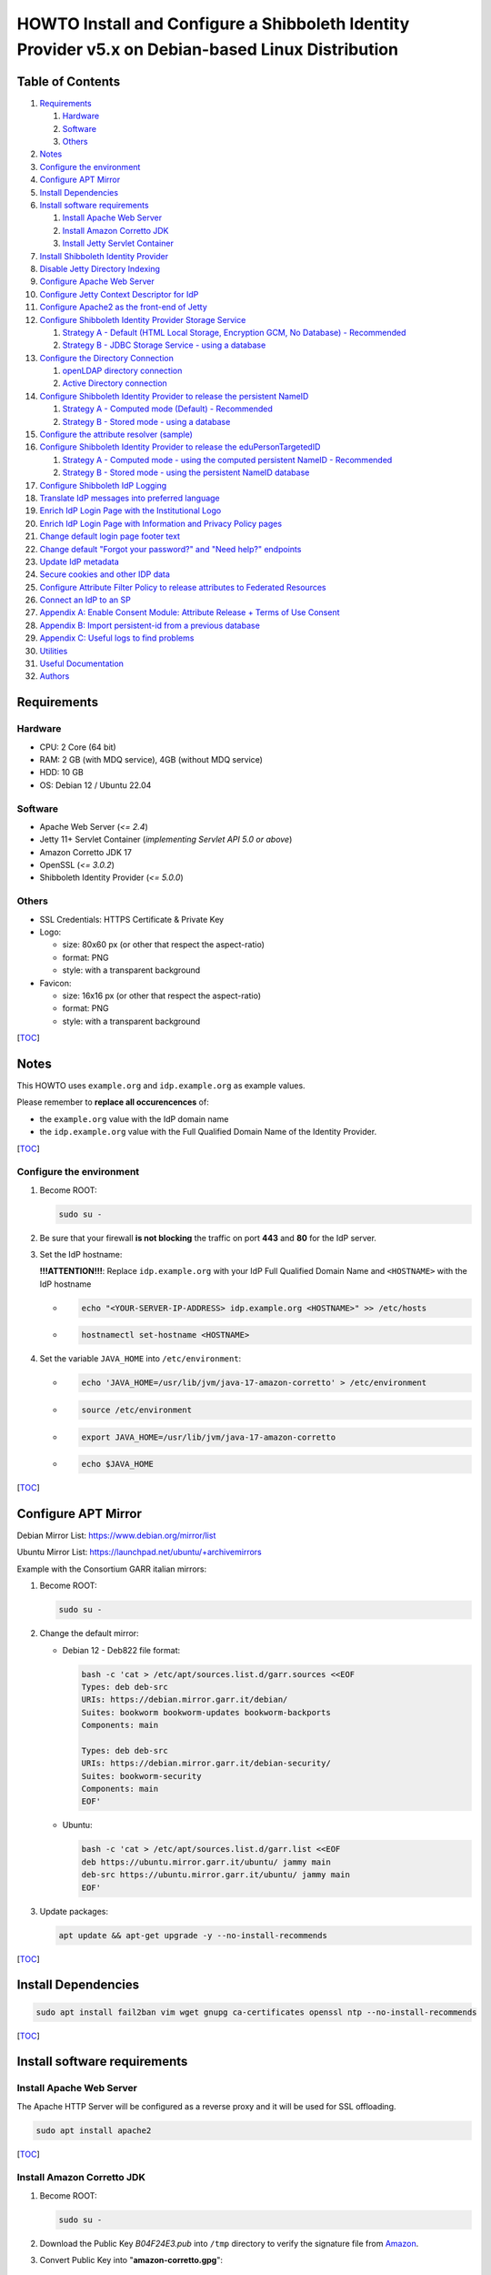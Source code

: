 ==================================================================================================
HOWTO Install and Configure a Shibboleth Identity Provider v5.x on Debian-based Linux Distribution
==================================================================================================

Table of Contents
-----------------

#. `Requirements`_

   #. `Hardware`_
   #. `Software`_
   #. `Others`_

#. `Notes`_
#. `Configure the environment`_
#. `Configure APT Mirror`_
#. `Install Dependencies`_
#. `Install software requirements`_

   #. `Install Apache Web Server`_
   #. `Install Amazon Corretto JDK`_
   #. `Install Jetty Servlet Container`_

#. `Install Shibboleth Identity Provider`_
#. `Disable Jetty Directory Indexing`_
#. `Configure Apache Web Server`_
#. `Configure Jetty Context Descriptor for IdP`_
#. `Configure Apache2 as the front-end of Jetty`_
#. `Configure Shibboleth Identity Provider Storage Service`_

   #. `Strategy A - Default (HTML Local Storage, Encryption GCM, No Database) - Recommended`_
   #. `Strategy B - JDBC Storage Service - using a database`_

#. `Configure the Directory Connection`_

   #. `openLDAP directory connection`_
   #. `Active Directory connection`_

#. `Configure Shibboleth Identity Provider to release the persistent NameID`_

   #. `Strategy A - Computed mode (Default) - Recommended`_
   #. `Strategy B - Stored mode - using a database`_

#. `Configure the attribute resolver (sample)`_
#. `Configure Shibboleth Identity Provider to release the eduPersonTargetedID`_

   #. `Strategy A - Computed mode - using the computed persistent NameID - Recommended`_
   #. `Strategy B - Stored mode - using the persistent NameID database`_

#. `Configure Shibboleth IdP Logging`_
#. `Translate IdP messages into preferred language`_
#. `Enrich IdP Login Page with the Institutional Logo`_
#. `Enrich IdP Login Page with Information and Privacy Policy pages`_
#. `Change default login page footer text`_
#. `Change default "Forgot your password?" and "Need help?" endpoints`_
#. `Update IdP metadata`_
#. `Secure cookies and other IDP data`_
#. `Configure Attribute Filter Policy to release attributes to Federated Resources`_
#. `Connect an IdP to an SP`_
#. `Appendix A: Enable Consent Module: Attribute Release + Terms of Use Consent`_
#. `Appendix B: Import persistent-id from a previous database`_
#. `Appendix C: Useful logs to find problems`_
#. `Utilities`_
#. `Useful Documentation`_
#. `Authors`_

Requirements
------------

Hardware
++++++++

* CPU: 2 Core (64 bit)
* RAM: 2 GB (with MDQ service), 4GB (without MDQ service)
* HDD: 10 GB
* OS: Debian 12 / Ubuntu 22.04

Software
++++++++

* Apache Web Server (*<= 2.4*)
* Jetty 11+ Servlet Container (*implementing Servlet API 5.0 or above*)
* Amazon Corretto JDK 17
* OpenSSL (*<= 3.0.2*)
* Shibboleth Identity Provider (*<= 5.0.0*)

Others
++++++

* SSL Credentials: HTTPS Certificate & Private Key
* Logo:

  * size: 80x60 px (or other that respect the aspect-ratio)
  * format: PNG
  * style: with a transparent background

* Favicon:

  * size: 16x16 px (or other that respect the aspect-ratio)
  * format: PNG
  * style: with a transparent background

[`TOC`_]

Notes
-----

This HOWTO uses ``example.org`` and ``idp.example.org`` as example values.

Please remember to **replace all occurencences** of:

* the ``example.org`` value with the IdP domain name
* the ``idp.example.org`` value with the Full Qualified Domain Name of the Identity Provider.

[`TOC`_]

Configure the environment
+++++++++++++++++++++++++

#. Become ROOT:

   .. code-block:: text

      sudo su -

#. Be sure that your firewall **is not blocking** the traffic on port **443** and **80** for the IdP server.

#. Set the IdP hostname:

   **!!!ATTENTION!!!**: Replace ``idp.example.org`` with your IdP Full Qualified Domain Name and ``<HOSTNAME>`` with the IdP hostname

   * .. code-block:: text

        echo "<YOUR-SERVER-IP-ADDRESS> idp.example.org <HOSTNAME>" >> /etc/hosts

   * .. code-block:: text

        hostnamectl set-hostname <HOSTNAME>

#. Set the variable ``JAVA_HOME`` into ``/etc/environment``:

   * .. code-block:: text

        echo 'JAVA_HOME=/usr/lib/jvm/java-17-amazon-corretto' > /etc/environment

   * .. code-block:: text

        source /etc/environment

   * .. code-block:: text

        export JAVA_HOME=/usr/lib/jvm/java-17-amazon-corretto

   * .. code-block:: text

        echo $JAVA_HOME

[`TOC`_]

Configure APT Mirror
--------------------

Debian Mirror List: https://www.debian.org/mirror/list

Ubuntu Mirror List: https://launchpad.net/ubuntu/+archivemirrors

Example with the Consortium GARR italian mirrors:

#. Become ROOT:

   .. code-block:: text

      sudo su -

#. Change the default mirror:

   * Debian 12 - Deb822 file format:

     .. code-block:: text

        bash -c 'cat > /etc/apt/sources.list.d/garr.sources <<EOF
        Types: deb deb-src
        URIs: https://debian.mirror.garr.it/debian/
        Suites: bookworm bookworm-updates bookworm-backports
        Components: main

        Types: deb deb-src
        URIs: https://debian.mirror.garr.it/debian-security/
        Suites: bookworm-security
        Components: main
        EOF'

   * Ubuntu:

     .. code-block:: text

        bash -c 'cat > /etc/apt/sources.list.d/garr.list <<EOF
        deb https://ubuntu.mirror.garr.it/ubuntu/ jammy main
        deb-src https://ubuntu.mirror.garr.it/ubuntu/ jammy main
        EOF'

#. Update packages:

   .. code-block:: text

      apt update && apt-get upgrade -y --no-install-recommends

[`TOC`_]

Install Dependencies
--------------------

.. code-block:: text

   sudo apt install fail2ban vim wget gnupg ca-certificates openssl ntp --no-install-recommends

[`TOC`_]

Install software requirements
-----------------------------

Install Apache Web Server
+++++++++++++++++++++++++

The Apache HTTP Server will be configured as a reverse proxy and it will be used for SSL offloading.

.. code-block:: text

   sudo apt install apache2

[`TOC`_]

Install Amazon Corretto JDK
+++++++++++++++++++++++++++

#. Become ROOT:

   .. code-block:: text

      sudo su -

#. Download the Public Key *B04F24E3.pub* into ``/tmp`` directory to verify the signature file from `Amazon`_.

#. Convert Public Key into "**amazon-corretto.gpg**":

   * .. code-block:: text

        gpg --no-default-keyring --keyring /tmp/temp-keyring.gpg --import /tmp/B04F24E3.pub

   * .. code-block:: text

        gpg --no-default-keyring --keyring /tmp/temp-keyring.gpg --export --output /etc/apt/keyrings/amazon-corretto.gpg

   * .. code-block:: text

        rm /tmp/temp-keyring.gpg /tmp/B04F24E3.pub /tmp/temp-keyring.gpg~

#. Create an APT source list for Amazon Corretto:

   * .. code-block:: text

        echo "deb [signed-by=/etc/apt/keyrings/amazon-corretto.gpg] https://apt.corretto.aws stable main" >> /etc/apt/sources.list.d/amazon-corretto.list

   * .. code-block:: text

        echo "#deb-src [signed-by=/etc/apt/keyrings/amazon-corretto.gpg] https://apt.corretto.aws stable main" >> /etc/apt/sources.list.d/amazon-corretto.list

#. Install Amazon Corretto:

   .. code-block:: text

      apt update ; apt install -y java-17-amazon-corretto-jdk

#. Check that Java is working:

   .. code-block:: text

      java --version

   Result: ``OpenJDK Runtime Environment Corretto-<VERSION>``

[`TOC`_]

Install Jetty Servlet Container
+++++++++++++++++++++++++++++++

Jetty is a Web server and a Java Servlet container. It will be used to run the IdP application through its WAR file.

#. Become ROOT:

   .. code-block:: text

      sudo su -

#. Install Servlet Jakarta API 5.0.0:

   * .. code-block:: text

        apt install libjakarta-servlet-api-java --no-install-recommends

#. Install Java LogBack libraries:

   * .. code-block:: text
   
        apt install liblogback-java

#. Download and Extract Jetty 11 (take the last version on `Jetty website`_):

   * .. code-block:: text

        cd /usr/local/src

   * .. code-block:: text

        wget https://repo1.maven.org/maven2/org/eclipse/jetty/jetty-home/11.0.19/jetty-home-11.0.19.tar.gz

   * .. code-block:: text

        tar xzvf jetty-home-11.0.19.tar.gz

#. Create the ``jetty-src`` folder as a symbolic link. It will be useful for future Jetty updates:

   .. code-block:: text

      ln -nsf jetty-home-11.0.19 jetty-src

#. Create the system user ``jetty`` that can run the web server (without home directory):

   .. code-block:: text

      useradd -r -M jetty

#. Create your custom Jetty configuration that overrides the default one and will survive to the upgrades:

   * .. code-block:: text

        mkdir -p /opt/jetty

   * .. code-block:: text

        wget https://raw.githubusercontent.com/GEANT/edugain-training/main/UbuntuNet-Training-202401/config-files/shibboleth/IDP5/jetty-11/start.ini -O /opt/jetty/start.ini

#. Create the TMPDIR directory used by Jetty:

   * .. code-block:: text

        mkdir /opt/jetty/tmp ; chown jetty:jetty /opt/jetty/tmp

   * .. code-block:: text

        chown -R jetty:jetty /opt/jetty /usr/local/src/jetty-src

#. Create the Jetty Logs' folders:

   * .. code-block:: text

        mkdir /var/log/jetty

   * .. code-block:: text

        mkdir /opt/jetty/logs

   * .. code-block:: text

        chown jetty:jetty /var/log/jetty /opt/jetty/logs

#. Configure **/etc/default/jetty**:

   .. code-block:: bash

      bash -c 'cat > /etc/default/jetty <<EOF
      JETTY_HOME=/usr/local/src/jetty-src
      JETTY_BASE=/opt/jetty
      JETTY_USER=jetty
      JETTY_START_LOG=/var/log/jetty/start.log
      TMPDIR=/opt/jetty/tmp
      EOF'

#. Create the service loadable from command line:

   * .. code-block:: text

        cd /etc/init.d

   * .. code-block:: text

        ln -s /usr/local/src/jetty-src/bin/jetty.sh jetty

   * .. code-block:: text

        update-rc.d jetty defaults

   * .. code-block:: text

        sudo update-alternatives --config editor

     (enter ``2`` to select ``/usr/bin/vim.basic`` as editor)

   * Fix the wrong parameter from ``start`` to ``run``:

     .. code-block:: text

        systemctl edit --full jetty.service

     .. code-block:: text

        ExecStart=/etc/init.d/jetty run

#. Install & configure LogBack for all Jetty logging:

   * .. code-block:: text

        java -jar /usr/local/src/jetty-src/start.jar --add-module=logging-logback

     .. code-block:: text

        ALERT: There are enabled module(s) with licenses.
        ...
         Module: logging-logback
        ...
        Proceed (y/N)? y

   * .. code-block:: text

        mkdir /opt/jetty/etc

   * .. code-block:: text

        mkdir /opt/jetty/resources

   * .. code-block:: text

        wget "https://raw.githubusercontent.com/GEANT/edugain-training/main/UbuntuNet-Training-202401/config-files/shibboleth/IDP5/jetty-11/jetty-requestlog.xml" -O /opt/jetty/etc/jetty-requestlog.xml

   * .. code-block:: text

        wget "https://raw.githubusercontent.com/GEANT/edugain-training/main/UbuntuNet-Training-202401/config-files/shibboleth/IDP5/jetty-11/jetty-logging.properties" -O /opt/jetty/resources/jetty-logging.properties

#. Check if all settings are OK:

   * ``service jetty check``   (Jetty NOT running)
   * ``service jetty run``
   * ``service jetty check``   (Jetty running pid=XXXX)

   If you receive an error likes "*Job for jetty.service failed because the control process exited with error code. See "systemctl status jetty.service" and "journalctl -xe" for details.*", try this:

   * .. code-block:: text

        rm /var/run/jetty.pid

   * .. code-block:: text

        systemctl start jetty.service

[`TOC`_]

Install Shibboleth Identity Provider
------------------------------------

The Identity Provider (IdP) is responsible for user authentication and providing user information to the Service Provider (SP). 
It is located at the home organization, which is the organization which maintains the user's account.
It is a Java Web Application that can be deployed with its WAR file.

#. Become ROOT:

   .. code-block:: text

      sudo su -

#. Download the Shibboleth Identity Provider v5.x.y (replace '5.x.y' with the latest version found on the `Shibboleth download site`_):

   * .. code-block:: text

        cd /usr/local/src

   * .. code-block:: text

        wget http://shibboleth.net/downloads/identity-provider/5.x.y/shibboleth-identity-provider-5.x.y.tar.gz

   * .. code-block:: text

        tar -xzf shibboleth-identity-provider-5.*.tar.gz

#. Validate the package downloaded:

   * .. code-block:: text

        cd /usr/local/src

   * .. code-block:: text

        wget https://shibboleth.net/downloads/identity-provider/5.x.y/shibboleth-identity-provider-5.x.y.tar.gz.asc

   * .. code-block:: text

        wget https://shibboleth.net/downloads/PGP_KEYS

   * .. code-block:: text

        gpg --import /usr/local/src/PGP_KEYS

   * .. code-block:: text

        gpg --verify /usr/local/src/shibboleth-identity-provider-5.x.y.tar.gz.asc /usr/local/src/shibboleth-identity-provider-5.x.y.tar.gz

   If the verification contains also the name of Scott Cantor the package is valid.

#. Install Identity Provider Shibboleth:

   **NOTE**

   According to `NSA and NIST`_, **RSA with 3072 bit-modulus is the minimum** to protect up to TOP SECRET over than 2030.

   * .. code-block:: text

        cd /usr/local/src/shibboleth-identity-provider-5.*/bin

   * .. code-block:: text

        bash install.sh --hostName $(hostname -f)

   **!!! ATTENTION !!!**

   Replace the default value of *Attribute Scope* with the domain name of your institution.

   .. code-block:: bash

      Installation Directory: [/opt/shibboleth-idp] ?                                        (Press ENTER)
      SAML EntityID: [https://idp.example.org/idp/shibboleth] ?                              (Press ENTER)
      Attribute Scope: [example.org] ?                            (Digit your domain name and press ENTER)

   By starting from this point, the variable **idp.home** refers to the directory: ``/opt/shibboleth-idp``

[`TOC`_]

Disable Jetty Directory Indexing
--------------------------------

**!!! ATTENTION !!!**

Jetty has had vulnerabilities related to directory indexing (sigh) so we suggest disabling that feature at this point.

#. Create missing directory:

   .. code-block:: text

      mkdir /opt/shibboleth-idp/edit-webapp/WEB-INF

#. Fix ``web.xml``:

   .. code-block:: text

      cp /opt/shibboleth-idp/dist/webapp/WEB-INF/web.xml /opt/shibboleth-idp/edit-webapp/WEB-INF/web.xml

#. Rebuild IdP war file:

   .. code-block:: text

      bash /opt/shibboleth-idp/bin/build.sh

[`TOC`_]

Configure Apache Web Server
---------------------------

#. Create the DocumentRoot:

   * .. code-block:: text

        mkdir /var/www/html/$(hostname -f)

   * .. code-block:: text

        chown -R www-data: /var/www/html/$(hostname -f)

   * .. code-block:: text

        echo '<h1>It Works!</h1>' > /var/www/html/$(hostname -f)/index.html

#. Put SSL credentials in the right place:

   * HTTPS Server Certificate (Public Key) inside ``/etc/ssl/certs``
   * HTTPS Server Key (Private Key) inside ``/etc/ssl/private``
   * Add CA Cert into ``/etc/ssl/certs``

     * If you use GARR TCS or GEANT TCS:

   * .. code-block:: text

        wget -O /etc/ssl/certs/GEANT_OV_RSA_CA_4.pem https://crt.sh/?d=2475254782

   * .. code-block:: text

        wget -O /etc/ssl/certs/SectigoRSAOrganizationValidationSecureServerCA.crt https://crt.sh/?d=924467857

   * .. code-block:: text

        cat /etc/ssl/certs/SectigoRSAOrganizationValidationSecureServerCA.crt >> /etc/ssl/certs/GEANT_OV_RSA_CA_4.pem

   * .. code-block:: text

        rm /etc/ssl/certs/SectigoRSAOrganizationValidationSecureServerCA.crt

     * If you use Let's Encrypt:

       .. code-block:: text

          ln -s /etc/letsencrypt/live/<SERVER_FQDN>/chain.pem /etc/ssl/certs/ACME-CA.pem

#. Configure the right privileges for the SSL Certificate and Private Key used by HTTPS:

   * .. code-block:: text

        chmod 400 /etc/ssl/private/$(hostname -f).key

   * .. code-block:: text

        chmod 644 /etc/ssl/certs/$(hostname -f).crt

   (``$(hostname -f)`` will provide your IdP Full Qualified Domain Name)

#. Enable the required Apache2 modules and the virtual hosts:

   * .. code-block:: text

        a2enmod proxy_http ssl headers alias include negotiation

   * .. code-block:: text

        a2dissite 000-default.conf default-ssl

   * .. code-block:: text

        systemctl restart apache2.service

[`TOC`_]

Configure Jetty Context Descriptor for IdP
------------------------------------------

#. Become ROOT:

   .. code-block:: text

      sudo su -

#. Configure the Jetty Context Descriptor:

   * .. code-block:: text

        mkdir /opt/jetty/webapps

   * .. code-block:: text

        wget "https://raw.githubusercontent.com/GEANT/edugain-training/main/UbuntuNet-Training-202401/config-files/shibboleth/IDP5/jetty-11/idp.xml" -O /opt/jetty/webapps/idp.xml

#. Make the **jetty** user owner of IdP main directories:

   * .. code-block:: text

        cd /opt/shibboleth-idp

   * .. code-block:: text

        chown -R jetty logs/ metadata/ credentials/ conf/ war/

#. Restart Jetty:

   .. code-block:: text

      systemctl restart jetty.service

[`TOC`_]

Configure Apache2 as the front-end of Jetty
-------------------------------------------

The Apache HTTP Server will be configured as a reverse proxy and it will be used for SSL offloading.

#. Become ROOT:

   .. code-block:: text

      sudo su -

#. Create the Virtualhost file (**PLEASE PAY ATTENTION! you need to edit this file and customize it, check the initial comment of the file**):

   .. code-block:: text

      wget https://raw.githubusercontent.com/GEANT/edugain-training/main/UbuntuNet-Training-202401/config-files/shibboleth/IDP5/apache/idp.example.org.conf -O /etc/apache2/sites-available/$(hostname -f).conf

#. Enable the Apache2 virtual hosts created:

   * .. code-block:: text

        a2ensite $(hostname -f).conf

   * .. code-block:: text

        systemctl reload apache2.service

#. Check that IdP metadata is available on:

   ``https://idp.example.org/idp/shibboleth``

#. Verify the strength of your IdP's machine on SSLLabs_.

[`TOC`_]

Configure Shibboleth Identity Provider Storage Service
------------------------------------------------------

Shibboleth Documentation reference: `StorageConfiguration`_

The IdP provides a number of general-purpose storage facilities that can be used by core subsystems like session management and consent.

Strategy A - Default (HTML Local Storage, Encryption GCM, No Database) - Recommended
++++++++++++++++++++++++++++++++++++++++++++++++++++++++++++++++++++++++++++++++++++

The HTML Local Storage requires JavaScript be enabled because reading and writing to the client requires an explicit page be rendered.
Note that this feature is safe to enable globally. The implementation is written to check for this capability in each client, and to back off to cookies.
The default configuration generates encrypted assertions that a large percentage of non-Shibboleth SPs are going to be unable to decrypt, resulting a wide variety of failures and error messages.
Some old Shibboleth SPs or software running on old Operating Systems will also fail to work.

If you don't change anything, the IdP stores data in a browser session cookie or HTML local storage and encrypt his assertions with AES-GCM encryption algorithm.

See the configuration files and the Shibboleth documentation for details.

Check IdP Status:

.. code-block:: text

   bash /opt/shibboleth-idp/bin/status.sh

Proceed with `Configure the Directory Connection`_

[`TOC`_]

Strategy B - JDBC Storage Service - using a database
++++++++++++++++++++++++++++++++++++++++++++++++++++

https://shibboleth.atlassian.net/wiki/spaces/IDPPLUGINS/pages/2989096970/JDBCStorageService

This Storage service will memorize User Consent data on a persistent SQL database.

#. Become ROOT:

   .. code-block:: text

      sudo su -

#. Install SQL database and needed libraries:

   * .. code-block:: text

        apt install default-mysql-server libmariadb-java libcommons-dbcp2-java libcommons-pool2-java --no-install-recommends

#. Install JDBCStorageService plugin:

   .. code-block:: text

      /opt/shibboleth-idp/bin/plugin.sh -I net.shibboleth.plugin.storage.jdbc

#. Activate MariaDB database service:

   .. code-block:: text

      systemctl start mariadb.service

#. Address several security concerns in a default MariaDB installation (if it is not already done):

   .. code-block:: text

      mysql_secure_installation

#. (OPTIONAL) MySQL DB Access without password:

   .. code-block:: text

      vim /root/.my.cnf

   .. code-block:: text

      [client]
      user=root
      password=##ROOT-DB-PASSWORD-CHANGEME##

#. Create ``StorageRecords`` table on the ``storagerecords`` database:

   * .. code-block:: text

        wget https://raw.githubusercontent.com/GEANT/edugain-training/main/UbuntuNet-Training-202401/config-files/shibboleth/IDP5/db-conf/shib-sr-db.sql -O /root/shib-sr-db.sql

   fill missing datas on ``shib-sr-db.sql`` before import:

   * .. code-block:: text

        mysql -u root < /root/shib-sr-db.sql

   * .. code-block:: text

        systemctl restart mariadb.service

#. Rebuild IdP war file with the needed libraries:

   * .. code-block:: text

        mkdir /opt/shibboleth-idp/edit-webapp/WEB-INF/lib

   * .. code-block:: text

        ln -s /usr/share/java/mariadb-java-client.jar /opt/shibboleth-idp/edit-webapp/WEB-INF/lib

   * .. code-block:: text

        ln -s /usr/share/java/commons-dbcp2.jar /opt/shibboleth-idp/edit-webapp/WEB-INF/lib

   * .. code-block:: text

        ln -s /usr/share/java/commons-pool2.jar /opt/shibboleth-idp/edit-webapp/WEB-INF/lib

   * .. code-block:: text

        bash /opt/shibboleth-idp/bin/build.sh

#. Configure JDBC Storage Service:

   .. code-block:: text

      vim /opt/shibboleth-idp/conf/global.xml

   and add the following directives to the tail, before the last ``</beans>`` tag:

   .. code-block:: xml+jinja

      <bean id="storagerecords.JDBCStorageService.DataSource"
            class="org.apache.commons.dbcp2.BasicDataSource" destroy-method="close" lazy-init="true"
            p:driverClassName="org.mariadb.jdbc.Driver"
            p:url="jdbc:mysql://localhost:3306/storagerecords?autoReconnect=true"
            p:username="###_SR-USERNAME-CHANGEME_###"
            p:password="###_SR-DB-USER-PASSWORD-CHANGEME_###"
            p:maxTotal="10"
            p:maxIdle="5"
            p:maxWaitMillis="15000"
            p:testOnBorrow="true"
            p:validationQuery="select 1"
            p:validationQueryTimeout="5" />

      <bean id="storagerecords.JDBCStorageService" parent="shibboleth.JDBCStorageService"
            p:dataSource-ref="storagerecords.JDBCStorageService.DataSource" />

   **!!! IMPORTANT !!!**:

   remember to change "**###_SR-USERNAME-CHANGEME_###**" and "**###_SR-DB-USER-PASSWORD-CHANGEME_###**" with your DB user and password data

#. Set the consent storage service to the JDBC storage service:

   .. code-block:: text

      vim /opt/shibboleth-idp/conf/idp.properties

   .. code-block:: text

      idp.consent.StorageService = storagerecords.JDBCStorageService

#. Restart Jetty to apply the changes:

   .. code-block:: text

      systemctl restart jetty.service

#. Check IdP Status:

   .. code-block:: text

      bash /opt/shibboleth-idp/bin/status.sh

#. Proceed with `Configure the Directory Connection`_

[`TOC`_]

Configure the Directory Connection
----------------------------------

openLDAP directory connection
+++++++++++++++++++++++++++++

#. Become ROOT:

   .. code-block:: text

      sudo su -

#. Install useful packages:

   .. code-block:: text

      apt install ldap-utils

#. Check that you can reach the Directory from your IDP server:

   .. code-block:: text

      ldapsearch -x -h <LDAP-SERVER-FQDN-OR-IP> -D 'cn=idpuser,ou=system,dc=example,dc=org' -w '<IDPUSER-PASSWORD>' -b 'ou=people,dc=example,dc=org' '(uid=<USERNAME-USED-IN-THE-LOGIN-FORM>)'

   * the baseDN (``-b`` parameter) ==> ``ou=people,dc=example,dc=org`` (branch containing the registered users)
   * the bindDN (``-D`` parameter) ==> ``cn=idpuser,ou=system,dc=example,dc=org`` (distinguished name for the user that can made queries on the LDAP, read only is sufficient)
   * the searchFilter ``(uid=<USERNAME-USED-IN-THE-LOGIN-FORM>)`` corresponds to the ``(uid=$resolutionContext.principal)`` searchFilter configured into ``conf/ldap.properties``

#. Connect the openLDAP to the IdP to allow the authentication of the users:

   * Solution 1 - LDAP + STARTTLS:

     * Configure ``secrets.properties``:

       .. code-block:: text

          vim /opt/shibboleth-idp/credentials/secrets.properties

       .. code-block:: xml+jinja

          # Default access to LDAP authn and attribute stores.
          idp.authn.LDAP.bindDNCredential              = ###IDPUSER_PASSWORD###
          idp.attribute.resolver.LDAP.bindDNCredential = %{idp.authn.LDAP.bindDNCredential:undefined}

     * Configure ``ldap.properties``:

       The ``ldap.example.org`` have to be replaced with the FQDN of the LDAP server.

       The ``idp.authn.LDAP.baseDN`` and ``idp.authn.LDAP.bindDN`` have to be replaced with the right value.

       The property ``idp.attribute.resolver.LDAP.exportAttributes``
       **has to be added** into the file and configured with
       the list of attributes the IdP retrieves directly from LDAP.
       The list MUST contain the attribute chosen for the persistent-id generation
       (**idp.persistentId.sourceAttribute**).

       .. code-block:: text

          vim /opt/shibboleth-idp/conf/ldap.properties

       .. code-block:: xml+jinja

          idp.authn.LDAP.authenticator = bindSearchAuthenticator
          idp.authn.LDAP.ldapURL = ldap://ldap.example.org
          idp.authn.LDAP.useStartTLS = true
          idp.authn.LDAP.sslConfig = certificateTrust
          idp.authn.LDAP.trustCertificates = %{idp.home}/credentials/ldap-server.crt
          # List of attributes to request during authentication
          idp.authn.LDAP.returnAttributes = passwordExpirationTime,loginGraceRemaining
          idp.authn.LDAP.baseDN = ou=people,dc=example,dc=org
          idp.authn.LDAP.subtreeSearch = false
          idp.authn.LDAP.bindDN = cn=idpuser,ou=system,dc=example,dc=org

          # LDAP attribute configuration, see attribute-resolver.xml
          # Note, this likely won't apply to the use of legacy V2 resolver configurations
          idp.attribute.resolver.LDAP.ldapURL             = %{idp.authn.LDAP.ldapURL}
          idp.attribute.resolver.LDAP.connectTimeout      = %{idp.authn.LDAP.connectTimeout:PT3S}
          idp.attribute.resolver.LDAP.responseTimeout     = %{idp.authn.LDAP.responseTimeout:PT3S}
          idp.attribute.resolver.LDAP.baseDN              = %{idp.authn.LDAP.baseDN:undefined}
          idp.attribute.resolver.LDAP.bindDN              = %{idp.authn.LDAP.bindDN:undefined}
          idp.attribute.resolver.LDAP.useStartTLS         = %{idp.authn.LDAP.useStartTLS:true}
          idp.attribute.resolver.LDAP.trustCertificates   = %{idp.authn.LDAP.trustCertificates:undefined}
          # The searchFilter is is used to find user attributes from an LDAP source
          idp.attribute.resolver.LDAP.searchFilter        = (uid=$resolutionContext.principal)
          # List of attributes produced by the Data Connector that should be directly exported as resolved IdPAttributes without requiring any <AttributeDefinition>
          idp.attribute.resolver.LDAP.exportAttributes    = ### List space-separated of attributes to retrieve directly from the directory ###

     * Paste the OpenLDAP certificate into ``/opt/shibboleth-idp/credentials/ldap-server.crt``.

     * Configure the right owner/group for the OpenLDAP certificate loaded:

       .. code-block:: text

          chown jetty:root /opt/shibboleth-idp/credentials/ldap-server.crt ; chmod 600 /opt/shibboleth-idp/credentials/ldap-server.crt

     * Restart Jetty to apply the changes:

       .. code-block:: text

          systemctl restart jetty.service

     * Check IdP Status:

       .. code-block:: text

          bash /opt/shibboleth-idp/bin/status.sh

     * Proceed with `Configure Shibboleth Identity Provider to release the persistent NameID`_

   * Solution 2 - LDAP + TLS:

     * Configure ``secrets.properties``:

       .. code-block:: text

          vim /opt/shibboleth-idp/credentials/secrets.properties

       .. code-block:: xml+jinja

          # Default access to LDAP authn and attribute stores.
          idp.authn.LDAP.bindDNCredential              = ###IDPUSER_PASSWORD###
          idp.attribute.resolver.LDAP.bindDNCredential = %{idp.authn.LDAP.bindDNCredential:undefined}

     * Configure ``ldap.properties``:

       The ``ldap.example.org`` have to be replaced with the FQDN of the LDAP server.

       The ``idp.authn.LDAP.baseDN`` and ``idp.authn.LDAP.bindDN`` have to be replaced with the right value.

       The property ``idp.attribute.resolver.LDAP.exportAttributes``
       **has to be added** into the file and configured with
       the list of attributes the IdP retrieves directly from LDAP.
       The list MUST contain the attribute chosen for the persistent-id generation
       (**idp.persistentId.sourceAttribute**).

       .. code-block:: text

          vim /opt/shibboleth-idp/conf/ldap.properties

       .. code-block:: xml+jinja

          idp.authn.LDAP.authenticator = bindSearchAuthenticator
          idp.authn.LDAP.ldapURL = ldaps://ldap.example.org
          idp.authn.LDAP.useStartTLS = false
          idp.authn.LDAP.sslConfig = certificateTrust
          idp.authn.LDAP.trustCertificates = %{idp.home}/credentials/ldap-server.crt
          # List of attributes to request during authentication
          idp.authn.LDAP.returnAttributes = passwordExpirationTime,loginGraceRemaining
          idp.authn.LDAP.baseDN = ou=people,dc=example,dc=org
          idp.authn.LDAP.subtreeSearch = false
          idp.authn.LDAP.bindDN = cn=idpuser,ou=system,dc=example,dc=org
          # The userFilter is used to locate a directory entry to bind against for LDAP authentication.
          idp.authn.LDAP.userFilter = (uid={user})

          # LDAP attribute configuration, see attribute-resolver.xml
          # Note, this likely won't apply to the use of legacy V2 resolver configurations
          idp.attribute.resolver.LDAP.ldapURL             = %{idp.authn.LDAP.ldapURL}
          idp.attribute.resolver.LDAP.connectTimeout      = %{idp.authn.LDAP.connectTimeout:PT3S}
          idp.attribute.resolver.LDAP.responseTimeout     = %{idp.authn.LDAP.responseTimeout:PT3S}
          idp.attribute.resolver.LDAP.baseDN              = %{idp.authn.LDAP.baseDN:undefined}
          idp.attribute.resolver.LDAP.bindDN              = %{idp.authn.LDAP.bindDN:undefined}
          idp.attribute.resolver.LDAP.useStartTLS         = %{idp.authn.LDAP.useStartTLS:true}
          idp.attribute.resolver.LDAP.trustCertificates   = %{idp.authn.LDAP.trustCertificates:undefined}
          # The searchFilter is used to find user attributes from an LDAP source
          idp.attribute.resolver.LDAP.searchFilter        = (uid=$resolutionContext.principal)
          # List of attributes produced by the Data Connector that should be directly exported as resolved IdPAttributes without requiring any <AttributeDefinition>
          idp.attribute.resolver.LDAP.exportAttributes    = ### List space-separated of attributes to retrieve directly from the directory ###
     * Paste the content of OpenLDAP certificate into ``/opt/shibboleth-idp/credentials/ldap-server.crt``

     * Configure the right owner/group to the OpenLDAP certificate loaded:

       .. code-block:: text

          chown jetty:root /opt/shibboleth-idp/credentials/ldap-server.crt ; chmod 600 /opt/shibboleth-idp/credentials/ldap-server.crt

     * Restart Jetty to apply the changes:

       .. code-block:: text

          systemctl restart jetty.service

     * Check IdP Status:

       .. code-block:: text

          bash /opt/shibboleth-idp/bin/status.sh

     * Proceed with `Configure Shibboleth Identity Provider to release the persistent NameID`_

   * Solution 3 - plain LDAP:

     * Configure ``secrets.properties``:

       .. code-block:: text

          vim /opt/shibboleth-idp/credentials/secrets.properties

       .. code-block:: xml+jinja

          # Default access to LDAP authn and attribute stores.
          idp.authn.LDAP.bindDNCredential              = ###IDPUSER_PASSWORD###
          idp.attribute.resolver.LDAP.bindDNCredential = %{idp.authn.LDAP.bindDNCredential:undefined}

     * Configure ``ldap.properties``:

       The ``ldap.example.org`` have to be replaced with the FQDN of the LDAP server.

       The ``idp.authn.LDAP.baseDN`` and ``idp.authn.LDAP.bindDN`` have to be replaced with the right value.

       The property ``idp.attribute.resolver.LDAP.exportAttributes``
       **has to be added** into the file and configured with
       the list of attributes the IdP retrieves directly from LDAP.
       The list MUST contain the attribute chosen for the persistent-id generation
       (**idp.persistentId.sourceAttribute**).

       .. code-block:: text

          vim /opt/shibboleth-idp/conf/ldap.properties

       .. code-block:: xml+jinja

          idp.authn.LDAP.authenticator = bindSearchAuthenticator
          idp.authn.LDAP.ldapURL = ldap://ldap.example.org
          idp.authn.LDAP.useStartTLS = false
          # List of attributes to request during authentication
          idp.authn.LDAP.returnAttributes = passwordExpirationTime,loginGraceRemaining
          idp.authn.LDAP.baseDN = ou=people,dc=example,dc=org
          idp.authn.LDAP.subtreeSearch = false
          idp.authn.LDAP.bindDN = cn=idpuser,ou=system,dc=example,dc=org
          # The userFilter is used to locate a directory entry to bind against for LDAP authentication.
          idp.authn.LDAP.userFilter = (uid={user})

          # LDAP attribute configuration, see attribute-resolver.xml
          # Note, this likely won't apply to the use of legacy V2 resolver configurations
          idp.attribute.resolver.LDAP.ldapURL             = %{idp.authn.LDAP.ldapURL}
          idp.attribute.resolver.LDAP.connectTimeout      = %{idp.authn.LDAP.connectTimeout:PT3S}
          idp.attribute.resolver.LDAP.responseTimeout     = %{idp.authn.LDAP.responseTimeout:PT3S}
          idp.attribute.resolver.LDAP.baseDN              = %{idp.authn.LDAP.baseDN:undefined}
          idp.attribute.resolver.LDAP.bindDN              = %{idp.authn.LDAP.bindDN:undefined}
          idp.attribute.resolver.LDAP.useStartTLS         = %{idp.authn.LDAP.useStartTLS:true}
          idp.attribute.resolver.LDAP.trustCertificates   = %{idp.authn.LDAP.trustCertificates:undefined}
          # The searchFilter is is used to find user attributes from an LDAP source
          idp.attribute.resolver.LDAP.searchFilter        = (uid=$resolutionContext.principal)
          # List of attributes produced by the Data Connector that should be directly exported as resolved IdPAttributes without requiring any <AttributeDefinition>
          idp.attribute.resolver.LDAP.exportAttributes    = ### List space-separated of attributes to retrieve directly from the directory ###
     * Restart Jetty to apply the changes:

       .. code-block:: text

          systemctl restart jetty.service

     * Check IdP Status:

       .. code-block:: text

          bash /opt/shibboleth-idp/bin/status.sh

     * Proceed with `Configure Shibboleth Identity Provider to release the persistent NameID`_

[`TOC`_]

Active Directory connection
+++++++++++++++++++++++++++

#. Become ROOT:

   .. code-block:: text

      sudo su -

#. Install useful packages:

   .. code-block:: text

      apt install ldap-utils

#. Check that you can reach the Directory from your IDP server:

   .. code-block:: text

      ldapsearch -x -h <AD-SERVER-FQDN-OR-IP> -D 'CN=idpuser,CN=Users,DC=ad,DC=example,DC=org' -w '<IDPUSER-PASSWORD>' -b 'CN=Users,DC=ad,DC=example,DC=org' '(sAMAccountName=<USERNAME-USED-IN-THE-LOGIN-FORM>)'

   * the baseDN (``-b`` parameter) ==> ``CN=Users,DC=ad,DC=example,DC=org`` (branch containing the registered users)
   * the bindDN (``-D`` parameter) ==> ``CN=idpuser,CN=Users,DC=ad,DC=example,DC=org`` (distinguished name for the user that can made queries on the LDAP, read only is sufficient)
   * the searchFilter ``(sAMAccountName=<USERNAME-USED-IN-THE-LOGIN-FORM>)`` corresponds to the ``(sAMAccountName=$resolutionContext.principal)`` searchFilter configured into ``conf/ldap.properties``

#. Connect the Active Directory to the IdP to allow the authentication of the users:

   * Solution 1 - AD + STARTTLS:

     * Configure ``secrets.properties``:

       .. code-block:: text

          vim /opt/shibboleth-idp/credentials/secrets.properties

       .. code-block:: xml+jinja

          # Default access to LDAP authn and attribute stores.
          idp.authn.LDAP.bindDNCredential              = ###IDPUSER_PASSWORD###
          idp.attribute.resolver.LDAP.bindDNCredential = %{idp.authn.LDAP.bindDNCredential:undefined}

     * Configure ``ldap.properties``:

       The ``ldap.example.org`` have to be replaced with the FQDN of the LDAP server.

       The ``idp.authn.LDAP.baseDN`` and ``idp.authn.LDAP.bindDN`` have to be replaced with the right value.

       The property ``idp.attribute.resolver.LDAP.exportAttributes``
       **has to be added** into the file and configured with
       the list of attributes the IdP retrieves directly from LDAP.
       The list MUST contain the attribute chosen for the persistent-id generation
       (**idp.persistentId.sourceAttribute**).

       .. code-block:: text

          vim /opt/shibboleth-idp/conf/ldap.properties

       .. code-block:: xml+jinja

          idp.authn.LDAP.authenticator = bindSearchAuthenticator
          idp.authn.LDAP.ldapURL = ldap://ldap.example.org
          idp.authn.LDAP.useStartTLS = true
          idp.authn.LDAP.sslConfig = certificateTrust
          idp.authn.LDAP.trustCertificates = %{idp.home}/credentials/ldap-server.crt
          # List of attributes to request during authentication
          idp.authn.LDAP.returnAttributes = passwordExpirationTime,loginGraceRemaining
          idp.authn.LDAP.baseDN = CN=Users,DC=ad,DC=example,DC=org
          idp.authn.LDAP.subtreeSearch = false
          idp.authn.LDAP.bindDN = CN=idpuser,CN=Users,DC=ad,DC=example,DC=org
          # The userFilter is used to locate a directory entry to bind against for LDAP authentication.
          idp.authn.LDAP.userFilter = (sAMAccountName={user})

          # LDAP attribute configuration, see attribute-resolver.xml
          # Note, this likely won't apply to the use of legacy V2 resolver configurations
          idp.attribute.resolver.LDAP.ldapURL             = %{idp.authn.LDAP.ldapURL}
          idp.attribute.resolver.LDAP.connectTimeout      = %{idp.authn.LDAP.connectTimeout:PT3S}
          idp.attribute.resolver.LDAP.responseTimeout     = %{idp.authn.LDAP.responseTimeout:PT3S}
          idp.attribute.resolver.LDAP.baseDN              = %{idp.authn.LDAP.baseDN:undefined}
          idp.attribute.resolver.LDAP.bindDN              = %{idp.authn.LDAP.bindDN:undefined}
          idp.attribute.resolver.LDAP.useStartTLS         = %{idp.authn.LDAP.useStartTLS:true}
          idp.attribute.resolver.LDAP.trustCertificates   = %{idp.authn.LDAP.trustCertificates:undefined}
          # The searchFilter is is used to find user attributes from an LDAP source
          idp.attribute.resolver.LDAP.searchFilter        = (sAMAccountName=$resolutionContext.principal)
          # List of attributes produced by the Data Connector that should be directly exported as resolved IdPAttributes without requiring any <AttributeDefinition>
          idp.attribute.resolver.LDAP.exportAttributes    = ### List space-separated of attributes to retrieve directly from the directory ###
     * Paste the content of OpenLDAP certificate into ``/opt/shibboleth-idp/credentials/ldap-server.crt``

     * Configure the right owner/group to the OpenLDAP certificate loaded:

       .. code-block:: text

          chown jetty:root /opt/shibboleth-idp/credentials/ldap-server.crt ; chmod 600 /opt/shibboleth-idp/credentials/ldap-server.crt

     * Restart Jetty to apply the changes:

       .. code-block:: text

          systemctl restart jetty.service

     * Check IdP Status:

       .. code-block:: text

          bash /opt/shibboleth-idp/bin/status.sh

     * Proceed with `Configure Shibboleth Identity Provider to release the persistent NameID`_

   * Solution 2: AD + TLS:

     * Configure ``secrets.properties``:

       .. code-block:: text

          vim /opt/shibboleth-idp/credentials/secrets.properties

       .. code-block:: xml+jinja

          # Default access to LDAP authn and attribute stores.
          idp.authn.LDAP.bindDNCredential              = ###IDPUSER_PASSWORD###
          idp.attribute.resolver.LDAP.bindDNCredential = %{idp.authn.LDAP.bindDNCredential:undefined}

     * Configure ``ldap.properties``:

       The ``ldap.example.org`` have to be replaced with the FQDN of the LDAP server.

       The ``idp.authn.LDAP.baseDN`` and ``idp.authn.LDAP.bindDN`` have to be replaced with the right value.

       The property ``idp.attribute.resolver.LDAP.exportAttributes``
       **has to be added** into the file and configured with
       the list of attributes the IdP retrieves directly from LDAP.
       The list MUST contain the attribute chosen for the persistent-id generation
       (**idp.persistentId.sourceAttribute**).

       .. code-block:: text

          vim /opt/shibboleth-idp/conf/ldap.properties

       .. code-block:: xml+jinja

          idp.authn.LDAP.authenticator = bindSearchAuthenticator
          idp.authn.LDAP.ldapURL = ldaps://ldap.example.org
          idp.authn.LDAP.useStartTLS = false
          idp.authn.LDAP.sslConfig = certificateTrust
          idp.authn.LDAP.trustCertificates = %{idp.home}/credentials/ldap-server.crt
          # List of attributes to request during authentication
          idp.authn.LDAP.returnAttributes = passwordExpirationTime,loginGraceRemaining
          idp.authn.LDAP.baseDN = CN=Users,DC=ad,DC=example,DC=org
          idp.authn.LDAP.subtreeSearch = false
          idp.authn.LDAP.bindDN = CN=idpuser,CN=Users,DC=ad,DC=example,DC=org
          # The userFilter is used to locate a directory entry to bind against for LDAP authentication.
          idp.authn.LDAP.userFilter = (sAMAccountName={user})

          # LDAP attribute configuration, see attribute-resolver.xml
          # Note, this likely won't apply to the use of legacy V2 resolver configurations
          idp.attribute.resolver.LDAP.ldapURL             = %{idp.authn.LDAP.ldapURL}
          idp.attribute.resolver.LDAP.connectTimeout      = %{idp.authn.LDAP.connectTimeout:PT3S}
          idp.attribute.resolver.LDAP.responseTimeout     = %{idp.authn.LDAP.responseTimeout:PT3S}
          idp.attribute.resolver.LDAP.baseDN              = %{idp.authn.LDAP.baseDN:undefined}
          idp.attribute.resolver.LDAP.bindDN              = %{idp.authn.LDAP.bindDN:undefined}
          idp.attribute.resolver.LDAP.useStartTLS         = %{idp.authn.LDAP.useStartTLS:true}
          idp.attribute.resolver.LDAP.trustCertificates   = %{idp.authn.LDAP.trustCertificates:undefined}
          # The searchFilter is is used to find user attributes from an LDAP source
          idp.attribute.resolver.LDAP.searchFilter        = (sAMAccountName=$resolutionContext.principal)
          # List of attributes produced by the Data Connector that should be directly exported as resolved IdPAttributes without requiring any <AttributeDefinition>
          idp.attribute.resolver.LDAP.exportAttributes    = ### List space-separated of attributes to retrieve directly from the directory ###

     * Paste the content of OpenLDAP certificate into ``/opt/shibboleth-idp/credentials/ldap-server.crt``

     * Configure the right owner/group to the OpenLDAP certificate loaded:

       .. code-block:: text

          chown jetty:root /opt/shibboleth-idp/credentials/ldap-server.crt ; chmod 600 /opt/shibboleth-idp/credentials/ldap-server.crt

     * Restart Jetty to apply the changes:

       .. code-block:: text

          systemctl restart jetty.service

     * Check IdP Status:

       .. code-block:: text

          bash /opt/shibboleth-idp/bin/status.sh

     * Proceed with `Configure Shibboleth Identity Provider to release the persistent NameID`_

   * Solution 3 - plain AD:

     * Configure ``secrets.properties``:

       .. code-block:: text

          vim /opt/shibboleth-idp/credentials/secrets.properties

       .. code-block:: xml+jinja

          # Default access to LDAP authn and attribute stores.
          idp.authn.LDAP.bindDNCredential              = ###IDPUSER_PASSWORD###
          idp.attribute.resolver.LDAP.bindDNCredential = %{idp.authn.LDAP.bindDNCredential:undefined}

     * Configure ``ldap.properties``:

       The ``ldap.example.org`` have to be replaced with the FQDN of the LDAP server.

       The ``idp.authn.LDAP.baseDN`` and ``idp.authn.LDAP.bindDN`` have to be replaced with the right value.

       The property ``idp.attribute.resolver.LDAP.exportAttributes``
       **has to be added** into the file and configured with
       the list of attributes the IdP retrieves directly from LDAP.
       The list MUST contain the attribute chosen for the persistent-id generation
       (**idp.persistentId.sourceAttribute**).

       .. code-block:: text

          vim /opt/shibboleth-idp/conf/ldap.properties

       .. code-block:: xml+jinja

          idp.authn.LDAP.authenticator = bindSearchAuthenticator
          idp.authn.LDAP.ldapURL = ldap://ldap.example.org
          idp.authn.LDAP.useStartTLS = false
          # List of attributes to request during authentication
          idp.authn.LDAP.returnAttributes = passwordExpirationTime,loginGraceRemaining
          idp.authn.LDAP.baseDN = CN=Users,DC=ad,DC=example,DC=org
          idp.authn.LDAP.subtreeSearch = false
          idp.authn.LDAP.bindDN = CN=idpuser,CN=Users,DC=ad,DC=example,DC=org
          # The userFilter is used to locate a directory entry to bind against for LDAP authentication.
          idp.authn.LDAP.userFilter = (sAMAccountName={user})

          # LDAP attribute configuration, see attribute-resolver.xml
          # Note, this likely won't apply to the use of legacy V2 resolver configurations
          idp.attribute.resolver.LDAP.ldapURL             = %{idp.authn.LDAP.ldapURL}
          idp.attribute.resolver.LDAP.connectTimeout      = %{idp.authn.LDAP.connectTimeout:PT3S}
          idp.attribute.resolver.LDAP.responseTimeout     = %{idp.authn.LDAP.responseTimeout:PT3S}
          idp.attribute.resolver.LDAP.baseDN              = %{idp.authn.LDAP.baseDN:undefined}
          idp.attribute.resolver.LDAP.bindDN              = %{idp.authn.LDAP.bindDN:undefined}
          idp.attribute.resolver.LDAP.useStartTLS         = %{idp.authn.LDAP.useStartTLS:true}
          idp.attribute.resolver.LDAP.trustCertificates   = %{idp.authn.LDAP.trustCertificates:undefined}
          # The searchFilter is is used to find user attributes from an LDAP source
          idp.attribute.resolver.LDAP.searchFilter        = (sAMAccountName=$resolutionContext.principal)
          # List of attributes produced by the Data Connector that should be directly exported as resolved IdPAttributes without requiring any <AttributeDefinition>
          idp.attribute.resolver.LDAP.exportAttributes    = ### List space-separated of attributes to retrieve directly from the directory ###

     * Restart Jetty to apply the changes:

       .. code-block:: text

          systemctl restart jetty.service

     * Check IdP Status:

       .. code-block:: text

          bash /opt/shibboleth-idp/bin/status.sh

     * Proceed with `Configure Shibboleth Identity Provider to release the persistent NameID`_

[`TOC`_]

Configure Shibboleth Identity Provider to release the persistent NameID
-----------------------------------------------------------------------

DOC: `PersistentNameIDGenerationConfiguration`_

SAML 2.0 (but not SAML 1.x) defines a kind of NameID called a "*persistent*" identifier that every SP receives for the IdP users.
This part will teach you how to release the "*persistent*" identifiers with a database (Stored Mode) or without it (Computed Mode).

By default, a transient NameID will always be released to the Service Provider if the persistent one is not requested.

Strategy A - Computed mode (Default) - Recommended
++++++++++++++++++++++++++++++++++++++++++++++++++

#. Become ROOT:

   .. code-block:: text

      sudo su -

#. Enable the generation of the computed ``persistent-id`` with:

   * .. code-block:: text

        vim /opt/shibboleth-idp/conf/saml-nameid.properties

     The *sourceAttribute* MUST be an attribute, or a list of comma-separated attributes, that uniquely identify the subject of the generated ``persistent-id``.

     The *sourceAttribute* MUST be a **Stable**, **Permanent** and **Not-reassignable** directory attribute.

     .. code-block:: xml+jinja

        # ... other things ...#
        # OpenLDAP has the UserID into "uid" attribute
        idp.persistentId.sourceAttribute = uid

        # Active Directory has the UserID into "sAMAccountName"
        #idp.persistentId.sourceAttribute = sAMAccountName
        # ... other things ...#

   * .. code-block:: text

        vim /opt/shibboleth-idp/conf/saml-nameid.xml

     Uncomment the line:

     .. code-block:: xml+jinja

        <ref bean="shibboleth.SAML2PersistentGenerator" />

   * .. code-block:: xml+jinja

        vim /opt/shibboleth-idp/credentials/secrets.properties

     .. code-block:: xml+jinja

        idp.persistentId.salt = ### result of command 'openssl rand -base64 36' ###

#. Restart Jetty to apply the changes:

   .. code-block:: text

      systemctl restart jetty.service

#. Check IdP Status:

   .. code-block:: text

      bash /opt/shibboleth-idp/bin/status.sh

#. Proceed with `Configure the attribute resolver (sample)`_

[`TOC`_]

Strategy B - Stored mode - using a database
+++++++++++++++++++++++++++++++++++++++++++

#. Become ROOT:

   .. code-block:: text

      sudo su -

#. Install SQL database and needed libraries:

   * .. code-block:: text

        apt install default-mysql-server libmariadb-java libcommons-dbcp2-java libcommons-pool2-java --no-install-recommends

#. Install JDBCStorageService plugin:

   .. code-block:: text

      /opt/shibboleth-idp/bin/plugin.sh -I net.shibboleth.plugin.storage.jdbc

#. Activate MariaDB database service:

   .. code-block:: text

      systemctl start mariadb.service

#. Address several security concerns in a default MariaDB installation (if it is not already done):

   .. code-block:: text

      mysql_secure_installation

#. (OPTIONAL) MySQL DB Access without password:

   .. code-block:: text

      vim /root/.my.cnf

   .. code-block:: text

      [client]
      user=root
      password=##ROOT-DB-PASSWORD-CHANGEME##

#. Create ``shibpid`` table on ``shibboleth`` database:

   * .. code-block:: text

        wget https://raw.githubusercontent.com/GEANT/edugain-training/main/UbuntuNet-Training-202401/config-files/shibboleth/IDP5/db-conf/shib-pid-db.sql -O /root/shib-pid-db.sql

   fill missing data on ``shib-pid-db.sql`` before import:

   * .. code-block:: text

        mysql -u root < /root/shib-pid-db.sql

   * .. code-block:: text

        systemctl restart mariadb.service

#. Rebuild IdP war file with the needed libraries:

   * .. code-block:: text

        mkdir /opt/shibboleth-idp/edit-webapp/WEB-INF/lib

   * .. code-block:: text

        ln -s /usr/share/java/mariadb-java-client.jar /opt/shibboleth-idp/edit-webapp/WEB-INF/lib

   * .. code-block:: text

        ln -s /usr/share/java/commons-dbcp2.jar /opt/shibboleth-idp/edit-webapp/WEB-INF/lib

   * .. code-block:: text

        ln -s /usr/share/java/commons-pool2.jar /opt/shibboleth-idp/edit-webapp/WEB-INF/lib

   * .. code-block:: text

        bash /opt/shibboleth-idp/bin/build.sh

#. Configure JDBC Storage Service:

   .. code-block:: text

      vim /opt/shibboleth-idp/conf/global.xml

   and add the following directives to the tail, before the last ``</beans>`` tag:

   .. code-block:: xml+jinja

      <bean id="shibpid.JDBCStorageService.DataSource"
            class="org.apache.commons.dbcp2.BasicDataSource" destroy-method="close" lazy-init="true"
            p:driverClassName="org.mariadb.jdbc.Driver"
            p:url="jdbc:mysql://localhost:3306/shibpid?autoReconnect=true"
            p:username="###_SHIBPID-USERNAME-CHANGEME_###"
            p:password="###_SHIBPID-DB-USER-PASSWORD-CHANGEME_###"
            p:maxTotal="10"
            p:maxIdle="5"
            p:maxWaitMillis="15000"
            p:testOnBorrow="true"
            p:validationQuery="select 1"
            p:validationQueryTimeout="5" />

   **!!! IMPORTANT !!!**

   remember to change "**###_SHIBPID-USERNAME-CHANGEME_###**" and "**###_SHIBPID-DB-USER-PASSWORD-CHANGEME_###**" with your DB user and password data

#. Enable the generation of the ``persistent-id``:

   * .. code-block:: text

        vim /opt/shibboleth-idp/conf/saml-nameid.properties

     The *sourceAttribute* MUST be an attribute, or a list of comma-separated attributes, that uniquely identify the subject of the generated ``persistent-id``.

     The *sourceAttribute* MUST be a **Stable**, **Permanent** and **Not-reassignable** directory attribute.

     .. code-block:: xml+jinja

        # ... other things ...#
        # OpenLDAP has the UserID into "uid" attribute
        idp.persistentId.sourceAttribute = uid

        # Active Directory has the UserID into "sAMAccountName"
        #idp.persistentId.sourceAttribute = sAMAccountName

        # ... other things ...#
        idp.persistentId.generator = shibboleth.StoredPersistentIdGenerator
        # ... other things ...#
        idp.persistentId.dataSource = shibpid.JDBCStorageService.DataSource
        # ... other things ...#

   * .. code-block:: text

        vim /opt/shibboleth-idp/credentials/secrets.properties

     .. code-block:: text

        idp.persistentId.salt = ### result of command 'openssl rand -base64 36'###

   * Enable the **SAML2PersistentGenerator**:

     * .. code-block:: text

          vim /opt/shibboleth-idp/conf/saml-nameid.xml

       Uncomment the line:

       .. code-block:: xml+jinja

          <ref bean="shibboleth.SAML2PersistentGenerator" />

     * .. code-block:: text

          vim /opt/shibboleth-idp/conf/c14n/subject-c14n.xml

       Uncomment the line:

       .. code-block:: xml+jinja

          <ref bean="c14n/SAML2Persistent" />

     * (OPTIONAL) Transform each letter of username, before storing in into the database, to Lowercase or Uppercase by setting the proper constant:

       .. code-block:: text

          vim /opt/shibboleth-idp/conf/c14n/subject-c14n.properties

       .. code-block:: xml+jinja

          # Simple username -> principal name c14n
          idp.c14n.simple.lowercase = true
          #idp.c14n.simple.uppercase = false
          idp.c14n.simple.trim = true

#. Restart Jetty to apply the changes:

   .. code-block:: text

      systemctl restart jetty.service

#. Check IdP Status:

   .. code-block:: text

      bash /opt/shibboleth-idp/bin/status.sh

#. Proceed with `Configure the attribute resolver (sample)`_

[`TOC`_]

Configure the attribute resolver (sample)
-----------------------------------------

The attribute resolver contains attribute definitions and data connectors
that collect information from a variety of sources, combine and transform it,
and produce a final collection of IdPAttribute objects,
which are an internal representation of user data not specific to SAML
or any other supported identity protocol.

#. Become ROOT:

   .. code-block:: text

      sudo su -

#. Download the sample attribute resolver provided by IDEM GARR AAI Federation Operators (OpenLDAP / Active Directory compliant):

   .. code-block:: text

      wget https://raw.githubusercontent.com/GEANT/edugain-training/main/UbuntuNet-Training-202401/config-files/shibboleth/IDP5/idp-conf/attribute-resolver-sample.xml -O /opt/shibboleth-idp/conf/attribute-resolver.xml

   If you decide to use the plain text LDAP/AD solution, **remove or comment** the following directives from your Attribute Resolver file:

   .. code-block:: xml+jinja

      Line 1:  useStartTLS="%{idp.attribute.resolver.LDAP.useStartTLS:true}"
      Line 2:  trustFile="%{idp.attribute.resolver.LDAP.trustCertificates}"

#. Configure the right owner:

   .. code-block:: text

      chown jetty /opt/shibboleth-idp/conf/attribute-resolver.xml

#. Restart Jetty to apply the changes:

   .. code-block:: text

      systemctl restart jetty.service

#. Check IdP Status:

   .. code-block:: text

      bash /opt/shibboleth-idp/bin/status.sh

[`TOC`_]

Configure Shibboleth Identity Provider to release the eduPersonTargetedID
-------------------------------------------------------------------------

eduPersonTargetedID is an abstracted version of the SAML V2.0 Name Identifier format of ``urn:oasis:names:tc:SAML:2.0:nameid-format:persistent``.

To be able to follow these steps, you need to have followed the previous steps on ``persistent`` NameID generation.

Strategy A - Computed mode - using the computed persistent NameID - Recommended
+++++++++++++++++++++++++++++++++++++++++++++++++++++++++++++++++++++++++++++++

#. Become ROOT:

   .. code-block:: text

      sudo su -

#. Check to have the following ``<AttributeDefinition>`` and the ``<DataConnector>`` into the ``attribute-resolver.xml``:

   .. code-block:: text

      vim /opt/shibboleth-idp/conf/attribute-resolver.xml`

   .. code-block:: xml+jinja

      <!-- ...other things ... -->

      <!--  AttributeDefinition for eduPersonTargetedID - Computed Mode  -->
      <!--
            WARN [DEPRECATED:173] - xsi:type 'SAML2NameID'
            This feature is at-risk for removal in a future version

            NOTE: eduPersonTargetedID is DEPRECATED and should not be used.
      -->
      <AttributeDefinition xsi:type="SAML2NameID" nameIdFormat="urn:oasis:names:tc:SAML:2.0:nameid-format:persistent" id="eduPersonTargetedID">
          <InputDataConnector ref="computed" attributeNames="computedId" />
      </AttributeDefinition>

      <!-- ... other things... -->

      <!--  Data Connector for eduPersonTargetedID - Computed Mode  -->

      <DataConnector id="computed" xsi:type="ComputedId"
          generatedAttributeID="computedId"
          salt="%{idp.persistentId.salt}"
          algorithm="%{idp.persistentId.algorithm:SHA}"
          encoding="%{idp.persistentId.encoding:BASE32}">

          <InputDataConnector ref="myLDAP" attributeNames="%{idp.persistentId.sourceAttribute}" />

      </DataConnector>

#. Create the custom ``eduPersonTargetedID.properties`` file:

   .. code-block:: text

      wget https://raw.githubusercontent.com/GEANT/edugain-training/main/UbuntuNet-Training-202401/config-files/shibboleth/IDP5/idp-conf/eduPersonTargetedID.properties -O /opt/shibboleth-idp/conf/attributes/custom/eduPersonTargetedID.properties

#. Set proper owner/group with:

   .. code-block:: text

      chown jetty:root /opt/shibboleth-idp/conf/attributes/custom/eduPersonTargetedID.properties

#. Restart Jetty to apply the changes:

   .. code-block:: text

      systemctl restart jetty.service

#. Check IdP Status:

   .. code-block:: text

      bash /opt/shibboleth-idp/bin/status.sh

#. Proceed with `Configure Shibboleth IdP Logging`_

[`TOC`_]

Strategy B - Stored mode - using the persistent NameID database
+++++++++++++++++++++++++++++++++++++++++++++++++++++++++++++++

#. Become ROOT:

   .. code-block:: text

      sudo su -

#. Check to have the following ``<AttributeDefinition>`` and the ``<DataConnector>`` into the ``attribute-resolver.xml``:

   .. code-block:: text

      vim /opt/shibboleth-idp/conf/attribute-resolver.xml`

   .. code-block:: xml+jinja

      <!-- ...other things ... -->

      <!--  AttributeDefinition for eduPersonTargetedID - Stored Mode  -->
      <!--
            WARN [DEPRECATED:173] - xsi:type 'SAML2NameID'
            This feature is at-risk for removal in a future version

       NOTE: eduPersonTargetedID is DEPRECATED and should not be used.
      -->
      <AttributeDefinition xsi:type="SAML2NameID" nameIdFormat="urn:oasis:names:tc:SAML:2.0:nameid-format:persistent" id="eduPersonTargetedID">
          <InputDataConnector ref="stored" attributeNames="storedId" />
      </AttributeDefinition>

      <!-- ... other things... -->

      <!--  Data Connector for eduPersonTargetedID - Stored Mode  -->

      <DataConnector id="stored" xsi:type="StoredId"
          generatedAttributeID="storedId"
          salt="%{idp.persistentId.salt}"
          queryTimeout="0">

          <InputDataConnector ref="myLDAP" attributeNames="%{idp.persistentId.sourceAttribute}" />

          <BeanManagedConnection>MyDataSource</BeanManagedConnection>
      </DataConnector>

#. Create the custom ``eduPersonTargetedID.properties`` file:

   .. code-block:: text

      wget https://raw.githubusercontent.com/GEANT/edugain-training/main/UbuntuNet-Training-202401/config-files/shibboleth/IDP5/idp-conf/eduPersonTargetedID.properties -O /opt/shibboleth-idp/conf/attributes/custom/eduPersonTargetedID.properties

#. Set proper owner/group with:

   .. code-block:: text

      chown jetty:root /opt/shibboleth-idp/conf/attributes/custom/eduPersonTargetedID.properties

#. Restart Jetty to apply the changes:

   .. code-block:: text

      systemctl restart jetty.service

#. Check IdP Status:

   .. code-block:: text

      bash /opt/shibboleth-idp/bin/status.sh

#. Proceed with `Configure Shibboleth IdP Logging`_

[`TOC`_]

Configure Shibboleth IdP Logging
--------------------------------

#. Become ROOT:

   .. code-block:: text

      sudo su -

#. Enrich IDP logs with the authentication error occurred on LDAP:

   .. code-block:: text

      sed -i '/^    <logger name="org.ldaptive".*/a \\n    <!-- Logs on LDAP user authentication - ADDED BY IDEM HOWTO -->' /opt/shibboleth-idp/conf/logback.xml

      sed -i '/^    <!-- Logs on LDAP user authentication - ADDED BY IDEM HOWTO -->/a \ \ \ \ \<logger name="org.ldaptive.auth.Authenticator" level="INFO" />' /opt/shibboleth-idp/conf/logback.xml

[`TOC`_]

Translate IdP messages into preferred language
----------------------------------------------

Translate the IdP messages in your language:

* Get the files translated in your language from `MessagesTranslation`_
* Put ``messages_XX.properties`` downloaded file into ``/opt/shibboleth-idp/messages`` directory
* Restart Jetty to apply the changes with ``systemctl restart jetty.service``

[`TOC`_]

Enrich IdP Login Page with the Institutional Logo
-------------------------------------------------

#. Discover what images are publicly available by opening an URL similar to "https://idp.example.org/idp/images/" from a web browser.

#. Copy the institutional logo into all placeholder found inside the ``/opt/shibboleth-idp/edit-webapp/images`` directory **without renaming them**.

#. Rebuild IdP war file:

   .. code-block:: text

      bash /opt/shibboleth-idp/bin/build.sh

#. Restart Jetty:

   .. code-block:: text

      sudo systemctl restart jetty.service

[`TOC`_]

Enrich IdP Login Page with Information and Privacy Policy pages
---------------------------------------------------------------

#. Add the following two lines into ``views/login.vm``:

   .. code-block:: text

      <li class="list-help-item"><a href="#springMessageText("idp.url.infoPage", '#')"><span class="item-marker">&rsaquo;</span> #springMessageText("idp.login.infoPage", "Information page")</a></li>
      <li class="list-help-item"><a href="#springMessageText("idp.url.privacyPage", '#')"><span class="item-marker">&rsaquo;</span> #springMessageText("idp.login.privacyPage", "Privacy Policy")</a></li>

   under the line containing the Anchor:

   .. code-block:: text

      <a href="#springMessageText("idp.url.helpdesk", '#')">

#. Add the new variables defined with lines added at point 1 into all ``messages*.properties`` files linked to the view ``view/login.vm``:

   * Move to the IdP Home:

     .. code-block:: text

        cd /opt/shibboleth-idp

   * Modify ``messages.properties``:

     .. code-block:: text

        vim messages/messages.properties

     .. code-block:: text

        idp.login.infoPage=Informations
        idp.url.infoPage=https://my.organization.it/english-idp-info-page.html
        idp.login.privacyPage=Privacy Policy
        idp.url.privacyPage=https://my.organization.it/english-idp-privacy-policy.html

   * Modify ``messages_XX.properties`` (where "XX" stay for the ISO 639-1 Code of your language):

     .. code-block:: text

        vim messages/messages_XX.properties

     .. code-block:: text

        idp.login.infoPage=###TEXT VALUE FOR INFORMATION PAGE###
        idp.url.infoPage=###INFORMATION PAGE URL VALUE###
        idp.login.privacyPage=###TEXT VALUE FOR PRIVACY POLICY PAGE###
        idp.url.privacyPage=###PRIVACY POLICY PAGE URL VALUE###

#. Rebuild IdP WAR file and Restart Jetty to apply changes:

   * .. code-block:: text

        bash /opt/shibboleth-idp/bin/build.sh

   * .. code-block:: text

        sudo systemctl restart jetty

[`TOC`_]

Change default login page footer text
-------------------------------------

Change the content of ``idp.footer`` variable into all ``messages*.properties`` files linked to the view ``view/login.vm``:

* .. code-block:: text

     cd /opt/shibboleth-idp

* .. code-block:: text

     vim messages/messages.properties

  .. code-block:: xml+jinja

     idp.footer=###FOOTER TEXT FOR THE ENGLISH VERSION OF IDP LOGIN PAGE ###

* .. code-block:: text

     vim messages/messages_XX.properties

  .. code-block:: xml+jinja

     idp.footer=###FOOTER TEXT FOR THE XX VERSION OF IDP LOGIN PAGE ###

[`TOC`_]

Change default "Forgot your password?" and "Need help?" endpoints
-----------------------------------------------------------------

Change the content of ``idp.url.password.reset`` and ``idp.url.helpdesk`` variables into ``messages*.properties`` files linked to the view ``view/login.vm``:

* Move to the IdP Home:

  .. code-block:: text

     cd /opt/shibboleth-idp

* Modiy ``messages.properties``:

  .. code-block:: text

     vim messages/messages.properties

  .. code-block:: xml+jinja

     idp.url.password.reset=###ENGLISH-PASSWORD-RESET-URL###
     idp.url.helpdesk=###ENGLISH-HELP-DESK-URL###

* Modiy ``messages_XX.properties``:

  .. code-block:: text

     vim messages/messages_XX.properties

  .. code-block:: xml+jinja

     idp.url.password.reset=###XX-PASSWORD-RESET-URL###
     idp.url.helpdesk=###XX-HELP-DESK-URL###

[`TOC`_]

Update IdP metadata
-------------------

#. Modify the IdP metadata as follow:

   .. code-block:: text

      vim /opt/shibboleth-idp/metadata/idp-metadata.xml

   #. Remove completely the initial default comment

   #. Remove completely the comment containing ``<mdui:UIInfo>`` element from ``<IDPSSODescriptor>`` Section.

   #. Add the ``HTTP-Redirect`` and ``HTTP-Post`` SingleLogoutService endpoints under the ``SOAP`` one:

      .. code-block:: xml+jinja

         <md:SingleLogoutService Binding="urn:oasis:names:tc:SAML:2.0:bindings:HTTP-Redirect" Location="https://idp.example.org/idp/profile/SAML2/Redirect/SLO"/>
         <md:SingleLogoutService Binding="urn:oasis:names:tc:SAML:2.0:bindings:HTTP-POST" Location="https://idp.example.org/idp/profile/SAML2/POST/SLO"/>

      (replace ``idp.example.org`` value with the Full Qualified Domain Name of the Identity Provider.)

   #. Between the last ``<SingleLogoutService>`` and the first ``<SingleSignOnService>`` endpoints add:

      .. code-block:: xml+jinja

         <md:NameIDFormat>urn:oasis:names:tc:SAML:2.0:nameid-format:transient</md:NameIDFormat>
         <md:NameIDFormat>urn:oasis:names:tc:SAML:2.0:nameid-format:persistent</md:NameIDFormat>

      (because the IdP installed with this guide will release transient NameID, by default, and persistent NameID if requested.)

#. Check that the metadata is available on ``/idp/shibboleth`` location:

``https://idp.example.org/idp/shibboleth``

[`TOC`_]

Secure cookies and other IDP data
---------------------------------

DOC: `SecretKeyManagement`_

The default configuration of the IdP relies on a component called a "DataSealer" which in turn uses an AES secret key to secure cookies and certain other data for the IdPs own use. This key must never be shared with anybody else, and must be copied to every server node making up a cluster.
The Java "JCEKS" keystore file stores secret keys instead of public/private keys and certificates and a parallel file tracks the key version number.

These instructions will regularly update the secret key (and increase its version) and provide you the capability to push it to cluster nodes and continually maintain the secrecy of the key.

#. Download ``updateIDPsecrets.sh`` into the right location:

   .. code-block:: text

      wget https://raw.githubusercontent.com/GEANT/edugain-training/main/UbuntuNet-Training-202401/config-files/shibboleth/IDP5/idp-conf/updateIDPsecrets.sh -O /opt/shibboleth-idp/bin/updateIDPsecrets.sh

#. Provide the right privileges to the script:

   .. code-block:: text

      sudo chmod +x /opt/shibboleth-idp/bin/updateIDPsecrets.sh

#. Create the CRON script to run it:

   .. code-block:: text

      sudo vim /etc/cron.daily/updateIDPsecrets

   .. code-block:: text

      #!/bin/bash

      /opt/shibboleth-idp/bin/updateIDPsecrets.sh

#. Provide the right privileges to the script:

   .. code-block:: text

      sudo chmod +x /etc/cron.daily/updateIDPsecrets

#. Confirm that the script will be run daily with (you should see your script in the command output):

   .. code-block:: text

      sudo run-parts --test /etc/cron.daily

#. (OPTIONAL) Add the following properties to ``conf/idp.properties`` if you need to set different values than defaults:

   * ``idp.sealer._count`` - Number of earlier keys to keep (default 30)
   * ``idp.sealer._sync_hosts`` - Space separated list of hosts to scp the sealer files to (default generate locally)

[`TOC`_]

Configure Attribute Filter Policy to release attributes to Federated Resources
------------------------------------------------------------------------------

#. Become ROOT:

   .. code-block:: text

      sudo su -

#. Replace the default ``attribute-filter.xml`` with the sample one:

   .. code-block:: text

      mv /opt/shibboleth-idp/conf/attribute-filter.xml /opt/shibboleth-idp/conf/attribute-filter.xml.orig

   .. code-block:: text

      wget https://raw.githubusercontent.com/GEANT/edugain-training/main/UbuntuNet-Training-202401/config-files/shibboleth/IDP5/idp-conf/attribute-filter-sample.xml -O /opt/shibboleth-idp/conf/attribute-filter.xml

#. Restart Jetty to apply the changes:

   .. code-block:: text

      systemctl restart jetty.service

#. Check IdP Status:

   .. code-block:: text

      bash /opt/shibboleth-idp/bin/status.sh

[`TOC`_]

Connect an IdP to an SP
-----------------------

DOC:

* `ChainingMetadataProvider`_
* `FileBackedHTTPMetadataProvider`_
* `AttributeFilterConfiguration`_
* `AttributeFilterPolicyConfiguration`_

#. Connect the SP to the IdP by adding its metadata on the ``metadata-providers.xml`` configuration file:

   .. code-block:: text

      vim /opt/shibboleth-idp/conf/metadata-providers.xml

   .. code-block:: xml+jinja

      <MetadataProvider id="HTTPMetadata"
                        xsi:type="FileBackedHTTPMetadataProvider"
                        backingFile="%{idp.home}/metadata/sp-metadata.xml"
                        metadataURL="https://sp.example.org/Shibboleth.sso/Metadata"
                        failFastInitialization="false"/>
    
   ``metadataURL`` has to be an URL where download the SP metadata.

#. Adding an ``AttributeFilterPolicy`` on the ``conf/attribute-filter.xml`` file before the last element ``</AttributeFilterPolicyGroup>``:

   * .. code-block:: xml+jinja

        <!-- Release attributes to a specific SP -->
        <AttributeFilterPolicy id="example-sp-afp">
            <PolicyRequirementRule xsi:type="Requester" value="### SP-ENTITYID ###" />
   
            <AttributeRule attributeID="mail" permitAny="true" />
            <AttributeRule attributeID="eduPersonPrincipalName" permitAny="true" />
            <AttributeRule attributeID="displayName" permitAny="true" />
            <AttributeRule attributeID="eduPersonOrcid" permitAny="true" />
            <AttributeRule attributeID="sn" permitAny="true" />
            <AttributeRule attributeID="givenName" permitAny="true" />
            <AttributeRule attributeID="eduPersonEntitlement" permitAny="true" />
            <AttributeRule attributeID="cn" permitAny="true" />
            <AttributeRule attributeID="eduPersonOrgDN" permitAny="true" />
            <AttributeRule attributeID="title" permitAny="true" />
            <AttributeRule attributeID="telephoneNumber" permitAny="true" />
            <AttributeRule attributeID="eduPersonOrgUnitDN" permitAny="true" />
            <AttributeRule attributeID="schacPersonalTitle" permitAny="true" />
            <AttributeRule attributeID="schacPersonalUniqueID" permitAny="true" />
            <AttributeRule attributeID="schacHomeOrganization" permitAny="true" />
            <AttributeRule attributeID="schacHomeOrganizationType" permitAny="true" />
            <AttributeRule attributeID="schacUserPresenceID" permitAny="true" />
            <AttributeRule attributeID="mobile" permitAny="true" />
            <AttributeRule attributeID="schacMotherTongue" permitAny="true" />
            <AttributeRule attributeID="preferredLanguage" permitAny="true" />
            <AttributeRule attributeID="schacGender" permitAny="true" />
            <AttributeRule attributeID="schacDateOfBirth" permitAny="true" />
            <AttributeRule attributeID="schacPlaceOfBirth" permitAny="true" />
            <AttributeRule attributeID="schacCountryOfCitizenship" permitAny="true" />
            <AttributeRule attributeID="schacSn1" permitAny="true" />
            <AttributeRule attributeID="schacSn2" permitAny="true" />
            <AttributeRule attributeID="schacCountryOfResidence" permitAny="true" />
            <AttributeRule attributeID="schacPersonalUniqueCode" permitAny="true" />
            <AttributeRule attributeID="schacExpiryDate" permitAny="true" />
            <AttributeRule attributeID="schacUserPrivateAttribute" permitAny="true" />
            <AttributeRule attributeID="schacUserStatus" permitAny="true" />
            <AttributeRule attributeID="schacProjectMembership" permitAny="true" />
            <AttributeRule attributeID="schacProjectSpecificRole" permitAny="true" />
            <AttributeRule attributeID="schacYearOfBirth" permitAny="true" />
            <AttributeRule attributeID="eduPersonNickname" permitAny="true" />
            <AttributeRule attributeID="eduPersonPrimaryAffiliation" permitAny="true" />
            <AttributeRule attributeID="eduPersonPrimaryOrgUnitDN" permitAny="true" />
            <AttributeRule attributeID="eduPersonAssurance" permitAny="true" />
            <AttributeRule attributeID="eduPersonPrincipalNamePrior" permitAny="true" />
            <AttributeRule attributeID="eduPersonUniqueId" permitAny="true" />
            <AttributeRule attributeID="eduPersonUniqueCode" permitAny="true" />
            <AttributeRule attributeID="eduPersonTargetedID" permitAny="true" />
            <AttributeRule attributeID="eduPersonAffiliation" permitAny="true" />
            <AttributeRule attributeID="eduPersonScopedAffiliation" permitAny="true" />
        </AttributeFilterPolicy>

   * Make sure to change the value of the placeholder **### SP-ENTITYID ###** on the text pasted with the entityID of the Service Provider to connect with the Identity Provider installed.

#. Restart Jetty to apply changes:

   .. code-block:: text

      systemctl restart jetty.service

[`TOC`_]

Appendix A: Enable Consent Module: Attribute Release + Terms of Use Consent
---------------------------------------------------------------------------

DOC: `ConsentConfiguration`_

The IdP includes the ability to require user consent to attribute release,
as well as presenting a "terms of use" message prior to completing a login to a service,
a simpler "static" form of consent.

#. Move to IdP home dir:

   .. code-block:: text

      cd /opt/shibboleth-idp

#. Load Consent Module:

   .. code-block:: text

      bin/module.sh -t idp.intercept.Consent || bin/module.sh -e idp.intercept.Consent

#. Enable Consent Module by editing ``conf/relying-party.xml`` with the right ``postAuthenticationFlows``:

   * ``<bean parent="SAML2.SSO" p:postAuthenticationFlows="attribute-release" />`` - to enable only Attribute Release Consent
   * ``<bean parent="SAML2.SSO" p:postAuthenticationFlows="#{ {'terms-of-use', 'attribute-release'} }" />`` - to enable both

#. Restart Jetty:

   .. code-block:: text

      sudo systemctl restart jetty.service

[`TOC`_]

Appendix B: Import persistent-id from a previous database
---------------------------------------------------------

Follow these steps **ONLY IF** your need to import persistent-id database from another IdP

#. Become ROOT:

   .. code-block:: text

      sudo su -

#. Create a DUMP of ``shibpid`` table from the previous DB ``shibboleth`` on the OLD IdP:

   .. code-block:: text

      cd /tmp

      mysqldump --complete-insert --no-create-db --no-create-info -u root -p shibboleth shibpid > /tmp/shibboleth_shibpid.sql

#. Copy the ``/tmp/shibboleth_shibpid.sql`` from the old IdP into ``/tmp/shibboleth_shibpid.sql`` on the new IdP.

#. Import the content of ``/tmp/shibboleth_shibpid.sql`` into database of the new IDP:

   .. code-block:: text

      cd /tmp ; mysql -u root -p shibpid < /tmp/shibboleth_shibpid.sql

#. Delete ``/tmp/shibboleth_shibpid.sql``:

   .. code-block:: text

      rm /tmp/shibboleth_shibpid.sql

[`TOC`_]

Appendix C: Useful logs to find problems
----------------------------------------

Follow this if you need to find a problem of your IdP.

#. Jetty Logs:

   .. code-block:: text

      cd /opt/jetty/logs

      ls -l *.stderrout.log

#. Shibboleth IdP Logs:

   .. code-block:: text

      cd /opt/shibboleth-idp/logs

   * **Audit Log:** ``vim idp-audit.log``
   * **Consent Log:** ``vim idp-consent-audit.log``
   * **Warn Log:** ``vim idp-warn.log``
   * **Process Log:** ``vim idp-process.log``

[`TOC`_]

Utilities
---------

* AACLI: Useful to understand which attributes will be released to the federated resources

  * ``export JAVA_HOME=/usr/lib/jvm/java-11-amazon-corretto``
  * ``bash /opt/shibboleth-idp/bin/aacli.sh -n <USERNAME> -r <ENTITYID-SP> --saml2``

* `The Mozilla Observatory`_:
  The Mozilla Observatory has helped over 240,000 websites by teaching developers, system administrators, and security professionals how to configure their sites safely and securely.

[`TOC`_]

Useful Documentation
++++++++++++++++++++

* `SpringConfiguration`_
* `ConfigurationFileSummary`_
* `LoggingConfiguration`_
* `AuditLoggingConfiguration`_
* `FTICKSLoggingConfiguration`_
* `MetadataConfiguration`_
* `PasswordAuthnConfiguration`_
* `AttributeResolverConfiguration`_
* `AttributeFilter`_
* `LDAPConnector`_
* `AttributeRegistryConfiguration`_
* `TranscodingRuleConfiguration`_
* `HTTPResource`_
* `SAMLKeysAndCertificates`_
* `SecretKeyManagement`_
* `NameIDGenerationConfiguration`_
* `GCMEncryption`_
* `Switching locale on the login page`_
* `WebInterfaces`_
* `Cross-Site Request Forgery CSRF Protection`_

[`TOC`_]

Authors
+++++++

Original Author
***************

Marco Malavolti (marco.malavolti@garr.it)

[`TOC`_]

.. _Jetty website: https://eclipse.dev/jetty/download.php
.. _Amazon: https://docs.aws.amazon.com/corretto/latest/corretto-17-ug/downloads-list.html#signature
.. _SSLLabs: https://www.ssllabs.com/ssltest/analyze.html
.. _StorageConfiguration: https://shibboleth.atlassian.net/wiki/spaces/IDP5/pages/3199509576/StorageConfiguration
.. _Idp4noGCMsps: https://wiki.idem.garr.it/wiki/Idp4noGCMsps
.. _MessagesTranslation: https://shibboleth.atlassian.net/wiki/spaces/IDP5/pages/3199501275/MessagesTranslation
.. _GARR Network: https://www.garr.it/en/infrastructures/network-infrastructure/connected-organizations-and-sites
.. _The Mozilla Observatory: https://observatory.mozilla.org/
.. _Shibboleth download site: https://shibboleth.net/downloads/identity-provider/
.. _NSA and NIST: https://www.keylength.com/en/compare/
.. _PersistentNameIDGenerationConfiguration: https://shibboleth.atlassian.net/wiki/spaces/IDP5/pages/3199507892/PersistentNameIDGenerationConfiguration
.. _SecretKeyManagement: https://shibboleth.atlassian.net/wiki/spaces/IDP5/pages/3199501624/SecretKeyManagement
.. _ConsentConfiguration: https://shibboleth.atlassian.net/wiki/spaces/IDP5/pages/3199509862/ConsentConfiguration
.. _ChainingMetadataProvider: https://shibboleth.atlassian.net/wiki/spaces/IDP5/pages/3199506765/ChainingMetadataProvider
.. _FileBackedHTTPMetadataProvider: https://shibboleth.atlassian.net/wiki/spaces/IDP5/pages/3199506865/FileBackedHTTPMetadataProvider
.. _AttributeFilterConfiguration: https://shibboleth.atlassian.net/wiki/spaces/IDP5/pages/3199501794/AttributeFilterConfiguration
.. _AttributeFilterPolicyConfiguration: https://shibboleth.atlassian.net/wiki/spaces/IDP5/pages/3199501835/AttributeFilterPolicyConfiguration
.. _AttributeFilter: https://shibboleth.atlassian.net/wiki/spaces/IDP5/pages/3199511838/AttributeFilter
.. _SpringConfiguration: https://shibboleth.atlassian.net/wiki/spaces/IDP5/pages/3199508919/SpringConfiguration
.. _ConfigurationFileSummary: https://shibboleth.atlassian.net/wiki/spaces/IDP5/pages/3199506590/ConfigurationFileSummary
.. _LoggingConfiguration: https://shibboleth.atlassian.net/wiki/spaces/IDP5/pages/3199509659/LoggingConfiguration
.. _AuditLoggingConfiguration: https://shibboleth.atlassian.net/wiki/spaces/IDP5/pages/3199509698/AuditLoggingConfiguration
.. _FTICKSLoggingConfiguration: https://shibboleth.atlassian.net/wiki/spaces/IDP5/pages/3199509739/FTICKSLoggingConfiguration
.. _MetadataConfiguration: https://shibboleth.atlassian.net/wiki/spaces/IDP5/pages/3199506698/MetadataConfiguration
.. _PasswordAuthnConfiguration: https://shibboleth.atlassian.net/wiki/spaces/IDP5/pages/3199505587/PasswordAuthnConfiguration
.. _AttributeResolverConfiguration: https://shibboleth.atlassian.net/wiki/spaces/IDP5/pages/3199502864/AttributeResolverConfiguration
.. _LDAPConnector: https://shibboleth.atlassian.net/wiki/spaces/IDP5/pages/3199503855/LDAPConnector
.. _AttributeRegistryConfiguration: https://shibboleth.atlassian.net/wiki/spaces/IDP5/pages/3199510514/AttributeRegistryConfiguration
.. _TranscodingRuleConfiguration: https://shibboleth.atlassian.net/wiki/spaces/IDP5/pages/3199510553/TranscodingRuleConfiguration
.. _HTTPResource: https://shibboleth.atlassian.net/wiki/spaces/IDP5/pages/3199507990/HTTPResource
.. _SAMLKeysAndCertificates: https://shibboleth.atlassian.net/wiki/spaces/CONCEPT/pages/948470554/SAMLKeysAndCertificates
.. _NameIDGenerationConfiguration: https://shibboleth.atlassian.net/wiki/spaces/IDP5/pages/3199507810/NameIDGenerationConfiguration
.. _GCMEncryption: https://shibboleth.atlassian.net/wiki/spaces/IDP5/pages/3199501202/GCMEncryption
.. _Switching locale on the login page: https://shibboleth.atlassian.net/wiki/spaces/KB/pages/1435927082/Switching+locale+on+the+login+page
.. _WebInterfaces: https://shibboleth.atlassian.net/wiki/spaces/IDP5/pages/3199511365/WebInterfaces
.. _Cross-Site Request Forgery CSRF Protection: https://shibboleth.atlassian.net/wiki/spaces/IDP5/pages/3199501137/Cross-Site+Request+Forgery+CSRF+Protection
.. _IDEM MDX: https://mdx.idem.garr.it/
.. _TOC: `Table of Contents`_

